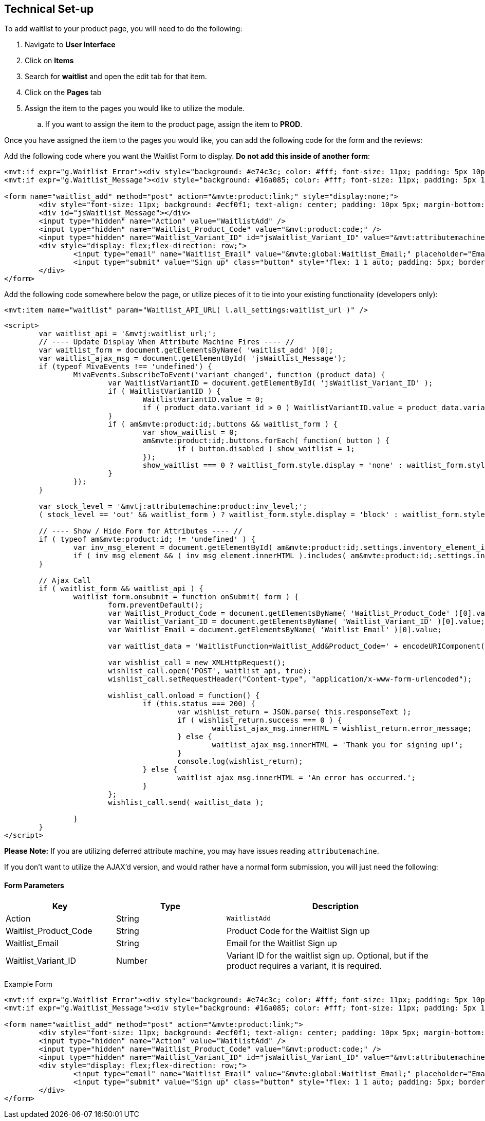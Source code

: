 <<<

[[_technicalSetup]]
== Technical Set-up

To add waitlist to your product page, you will need to do the following:

. Navigate to *User Interface*
. Click on *Items*
. Search for *waitlist* and open the edit tab for that item.
. Click on the *Pages* tab
. Assign the item to the pages you would like to utilize the module.
.. If you want to assign the item to the product page, assign the item to *PROD*.

Once you have assigned the item to the pages you would like, you can add the following code for the form and the reviews:

Add the following code where you want the Waitlist Form to display. *Do not add this inside of another form*:

[source,xml]
----
<mvt:if expr="g.Waitlist_Error"><div style="background: #e74c3c; color: #fff; font-size: 11px; padding: 5px 10px;">Error: &mvte:global:Waitlist_Error;</div></mvt:if>
<mvt:if expr="g.Waitlist_Message"><div style="background: #16a085; color: #fff; font-size: 11px; padding: 5px 10px;">&mvte:global:Waitlist_Message;</div></mvt:if>

<form name="waitlist_add" method="post" action="&mvte:product:link;" style="display:none;">
	<div style="font-size: 11px; background: #ecf0f1; text-align: center; padding: 10px 5px; margin-bottom: 0.75rem;">Sign up with your email to be notified when this product is back in stock!</div>
	<div id="jsWaitlist_Message"></div>
	<input type="hidden" name="Action" value="WaitlistAdd" />
	<input type="hidden" name="Waitlist_Product_Code" value="&mvt:product:code;" />
	<input type="hidden" name="Waitlist_Variant_ID" id="jsWaitlist_Variant_ID" value="&mvt:attributemachine:variant_id;" />
	<div style="display: flex;flex-direction: row;">
		<input type="email" name="Waitlist_Email" value="&mvte:global:Waitlist_Email;" placeholder="Email" style="flex: 1 1 auto; padding: 5px; border: 1px solid #bdc3c7; border-right: 0;" />
		<input type="submit" value="Sign up" class="button" style="flex: 1 1 auto; padding: 5px; border: 0; background-color: #3498db;" />
	</div>
</form>
----

Add the following code somewhere below the page, or utilize pieces of it to tie into your existing functionality (developers only):

[source,xml]
----
<mvt:item name="waitlist" param="Waitlist_API_URL( l.all_settings:waitlist_url )" />
----

[source,html]
----
<script>
	var waitlist_api = '&mvtj:waitlist_url;';
	// ---- Update Display When Attribute Machine Fires ---- //
	var waitlist_form = document.getElementsByName( 'waitlist_add' )[0];
	var waitlist_ajax_msg = document.getElementById( 'jsWaitlist_Message');
	if (typeof MivaEvents !== 'undefined') {
		MivaEvents.SubscribeToEvent('variant_changed', function (product_data) {
			var WaitlistVariantID = document.getElementById( 'jsWaitlist_Variant_ID' );
			if ( WaitlistVariantID ) {
				WaitlistVariantID.value = 0;
				if ( product_data.variant_id > 0 ) WaitlistVariantID.value = product_data.variant_id;
			}
			if ( am&mvte:product:id;.buttons && waitlist_form ) {
				var show_waitlist = 0;
				am&mvte:product:id;.buttons.forEach( function( button ) {
					if ( button.disabled ) show_waitlist = 1;
				});
				show_waitlist === 0 ? waitlist_form.style.display = 'none' : waitlist_form.style.display = 'block';
			}
		});
	}

	var stock_level = '&mvtj:attributemachine:product:inv_level;';
	( stock_level == 'out' && waitlist_form ) ? waitlist_form.style.display = 'block' : waitlist_form.style.display = 'none';

	// ---- Show / Hide Form for Attributes ---- //
	if ( typeof am&mvte:product:id; != 'undefined' ) {
		var inv_msg_element = document.getElementById( am&mvte:product:id;.settings.inventory_element_id );
		if ( inv_msg_element && ( inv_msg_element.innerHTML ).includes( am&mvte:product:id;.settings.invalid_msg ) && waitlist_form ) waitlist_form.style.display = 'none';
	}

	// Ajax Call
	if ( waitlist_form && waitlist_api ) {
		waitlist_form.onsubmit = function onSubmit( form ) {
			form.preventDefault();
			var Waitlist_Product_Code = document.getElementsByName( 'Waitlist_Product_Code' )[0].value;
			var Waitlist_Variant_ID = document.getElementsByName( 'Waitlist_Variant_ID' )[0].value;
			var Waitlist_Email = document.getElementsByName( 'Waitlist_Email' )[0].value;

			var waitlist_data = 'WaitlistFunction=Waitlist_Add&Product_Code=' + encodeURIComponent( Waitlist_Product_Code ) + '&Variant_ID=' + encodeURIComponent( Waitlist_Variant_ID ) + '&Email=' + encodeURIComponent( Waitlist_Email );

			var wishlist_call = new XMLHttpRequest();
			wishlist_call.open('POST', waitlist_api, true);
			wishlist_call.setRequestHeader("Content-type", "application/x-www-form-urlencoded");

			wishlist_call.onload = function() {
				if (this.status === 200) {
					var wishlist_return = JSON.parse( this.responseText );
					if ( wishlist_return.success === 0 ) {
						waitlist_ajax_msg.innerHTML = wishlist_return.error_message;
					} else {
						waitlist_ajax_msg.innerHTML = 'Thank you for signing up!';
					}
					console.log(wishlist_return);
				} else {
					waitlist_ajax_msg.innerHTML = 'An error has occurred.';
				}
			};
			wishlist_call.send( waitlist_data );

		}
	}
</script>
----

*Please Note:* If you are utilizing deferred attribute machine, you may have issues reading `attributemachine`.

If you don't want to utilize the AJAX'd version, and would rather have a normal form submission, you will just need the following:


[[___waitlistFormParameters]]
==== Form Parameters

[stripes=odd,options="header",cols="25%,25%,50%"]
|===
|Key|Type|Description
|Action |String|`WaitlistAdd`
|Waitlist_Product_Code|String|Product Code for the Waitlist Sign up
|Waitlist_Email|String|Email for the Waitlist Sign up
|Waitlist_Variant_ID|Number|Variant ID for the waitlist sign up. Optional, but if the product requires a variant, it is required.
|===

Example Form

[source,xml]
----
<mvt:if expr="g.Waitlist_Error"><div style="background: #e74c3c; color: #fff; font-size: 11px; padding: 5px 10px;">Error: &mvte:global:Waitlist_Error;</div></mvt:if>
<mvt:if expr="g.Waitlist_Message"><div style="background: #16a085; color: #fff; font-size: 11px; padding: 5px 10px;">&mvte:global:Waitlist_Message;</div></mvt:if>

<form name="waitlist_add" method="post" action="&mvte:product:link;">
	<div style="font-size: 11px; background: #ecf0f1; text-align: center; padding: 10px 5px; margin-bottom: 0.75rem;">Sign up with your email to be notified when this product is back in stock!</div>
	<input type="hidden" name="Action" value="WaitlistAdd" />
	<input type="hidden" name="Waitlist_Product_Code" value="&mvt:product:code;" />
	<input type="hidden" name="Waitlist_Variant_ID" id="jsWaitlist_Variant_ID" value="&mvt:attributemachine:variant_id;" />
	<div style="display: flex;flex-direction: row;">
		<input type="email" name="Waitlist_Email" value="&mvte:global:Waitlist_Email;" placeholder="Email" style="flex: 1 1 auto; padding: 5px; border: 1px solid #bdc3c7; border-right: 0;" />
		<input type="submit" value="Sign up" class="button" style="flex: 1 1 auto; padding: 5px; border: 0; background-color: #3498db;" />
	</div>
</form>
----
